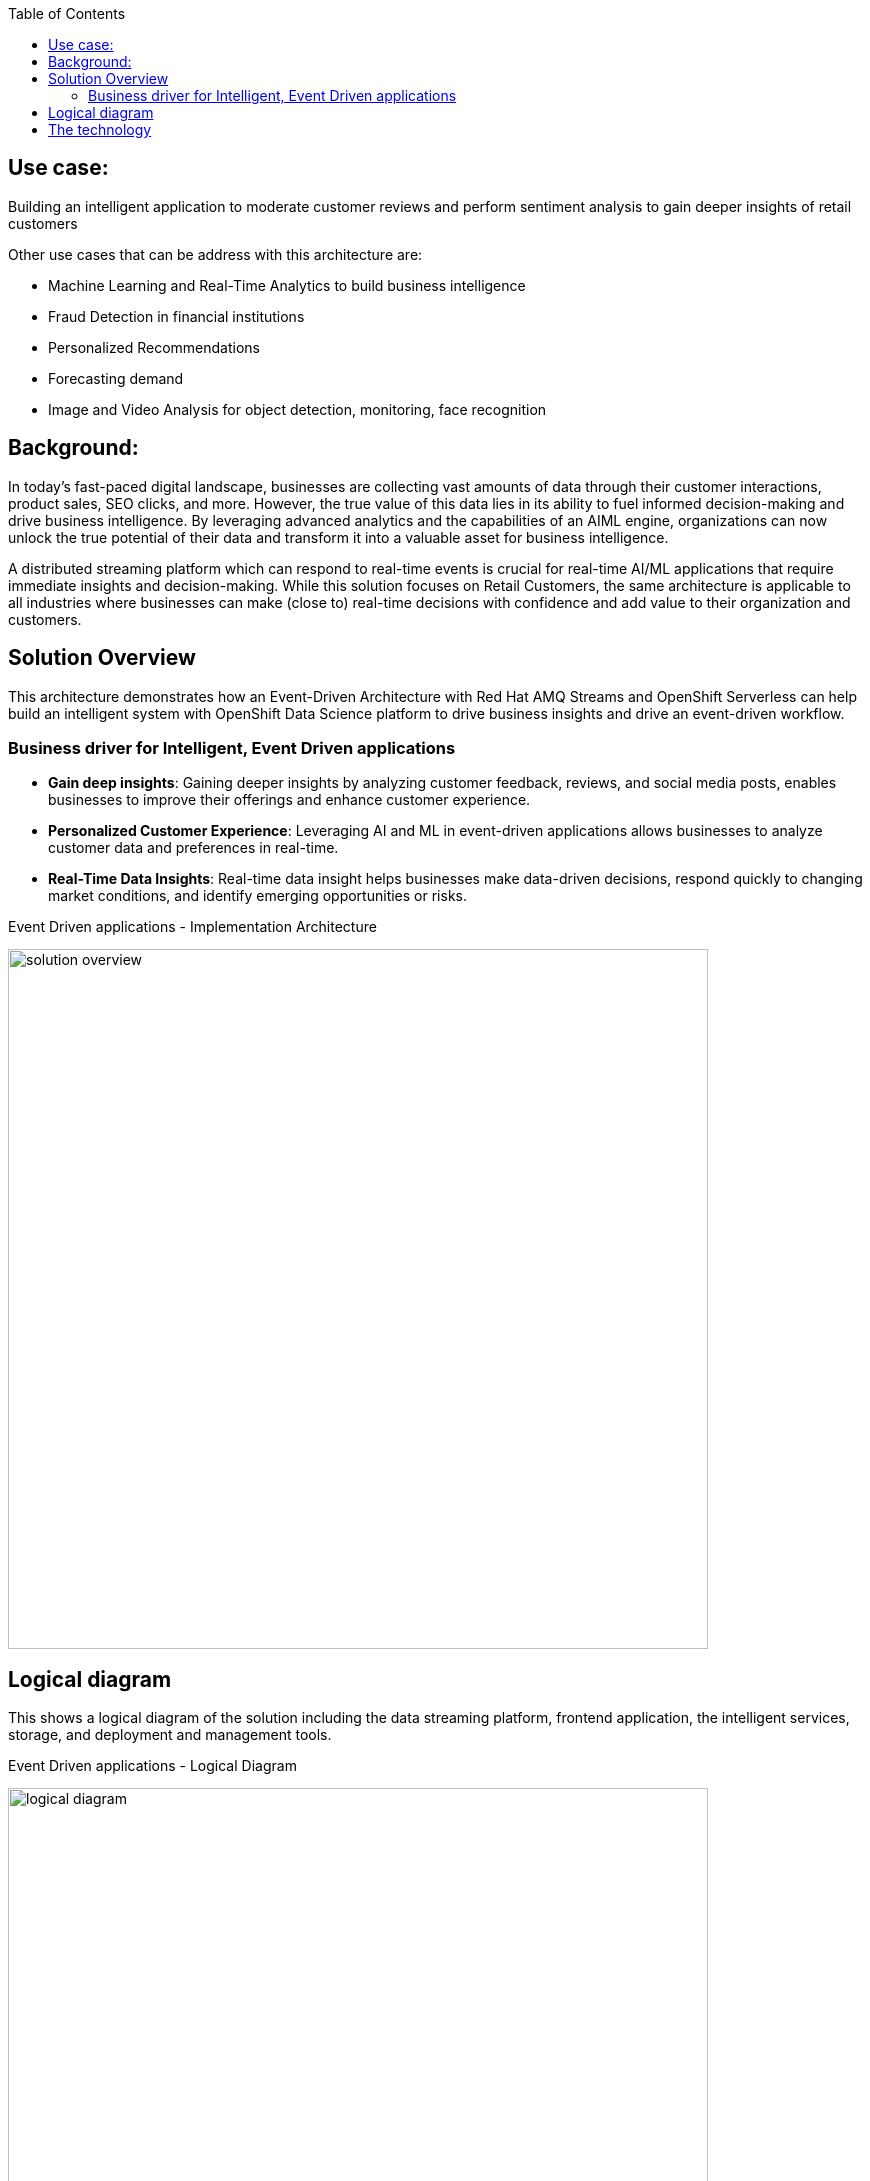 :toc:
:figure-caption:
:homepage: https://gitlab.com/osspa/portfolio-architecture-examples/
:imagesdir: images
:icons: font
:source-highlighter: prettify
:toc: left
:toclevels: 5

== Use case:

Building an intelligent application to moderate customer reviews and perform sentiment analysis to gain deeper insights of retail customers

Other use cases that can be address with this architecture are:

* Machine Learning and Real-Time Analytics to build business intelligence
* Fraud Detection in financial institutions
* Personalized Recommendations
* Forecasting demand
* Image and Video Analysis for object detection, monitoring, face recognition


== Background:

In today's fast-paced digital landscape, businesses are collecting vast amounts of data through their customer interactions, product sales, SEO clicks, and more. However, the true value of this data lies in its ability to fuel informed decision-making and drive business intelligence. By leveraging advanced analytics and the capabilities of an AIML engine, organizations can now unlock the true potential of their data and transform it into a valuable asset for business intelligence. 

A distributed streaming platform which can respond to real-time events  is crucial for real-time AI/ML applications that require immediate insights and decision-making. While this solution focuses on Retail Customers, the same architecture is applicable to all industries where  businesses can make (close to) real-time decisions with confidence and  add value to their organization and customers. 



== Solution Overview

This architecture demonstrates how an Event-Driven Architecture with Red Hat AMQ Streams and OpenShift Serverless can help build an intelligent system with OpenShift Data Science platform to drive business insights and drive an event-driven workflow.

=== Business driver for  Intelligent, Event Driven applications 

* *Gain deep insights*:  Gaining deeper insights by analyzing customer feedback, reviews, and social media posts, enables businesses to improve their offerings and enhance customer experience.
* *Personalized Customer Experience*: Leveraging AI and ML in event-driven applications allows businesses to analyze customer data and preferences in real-time. 
* *Real-Time Data Insights*:  Real-time data insight helps businesses make data-driven decisions, respond quickly to changing market conditions, and identify emerging opportunities or risks.


.Event Driven applications - Implementation Architecture
image:https://gitlab.com/osspa/portfolio-architecture-examples/-/raw/main/images/intro-marketectures/eda-aiml-implementation-architecture.png[alt="solution overview", width=700]


== Logical diagram
This shows a logical diagram of the solution including the data streaming platform, frontend application, the intelligent services, storage, and deployment and management tools.

.Event Driven applications - Logical Diagram
image:https://gitlab.com/osspa/portfolio-architecture-examples/-/raw/main/images/logical-diagrams/eda-aiml-logical-diagram.png[alt="logical diagram", width=700]

== The technology

* https://www.redhat.com/en/technologies/cloud-computing/openshift[Red Hat OpenShift^]
* https://www.redhat.com/en/technologies/cloud-computing/openshift/serverless[OpenShift Serverless^]
** Grafana
* https://www.redhat.com/en/products/application-foundations[Red Hat Application Foundation^]
** https://access.redhat.com/products/quarkus[Quarkus^]
** https://developers.redhat.com/topics/kafka-kubernetes[AMQ Kafka Streams^]
* Others
** https://www.influxdata.com/[InfluxDB time series database^]
** https://helm.sh/[Helm^]
** https://www.postgresql.org/[PostgreSQL database^]